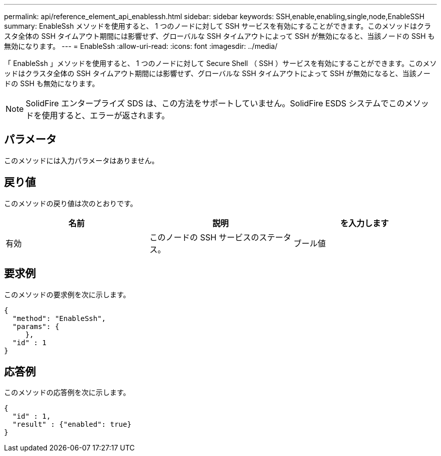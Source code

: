 ---
permalink: api/reference_element_api_enablessh.html 
sidebar: sidebar 
keywords: SSH,enable,enabling,single,node,EnableSSH 
summary: EnableSsh メソッドを使用すると、 1 つのノードに対して SSH サービスを有効にすることができます。このメソッドはクラスタ全体の SSH タイムアウト期間には影響せず、グローバルな SSH タイムアウトによって SSH が無効になると、当該ノードの SSH も無効になります。 
---
= EnableSsh
:allow-uri-read: 
:icons: font
:imagesdir: ../media/


[role="lead"]
「 EnableSsh 」メソッドを使用すると、 1 つのノードに対して Secure Shell （ SSH ）サービスを有効にすることができます。このメソッドはクラスタ全体の SSH タイムアウト期間には影響せず、グローバルな SSH タイムアウトによって SSH が無効になると、当該ノードの SSH も無効になります。


NOTE: SolidFire エンタープライズ SDS は、この方法をサポートしていません。SolidFire ESDS システムでこのメソッドを使用すると、エラーが返されます。



== パラメータ

このメソッドには入力パラメータはありません。



== 戻り値

このメソッドの戻り値は次のとおりです。

|===
| 名前 | 説明 | を入力します 


 a| 
有効
 a| 
このノードの SSH サービスのステータス。
 a| 
ブール値

|===


== 要求例

このメソッドの要求例を次に示します。

[listing]
----
{
  "method": "EnableSsh",
  "params": {
     },
  "id" : 1
}
----


== 応答例

このメソッドの応答例を次に示します。

[listing]
----
{
  "id" : 1,
  "result" : {"enabled": true}
}
----
